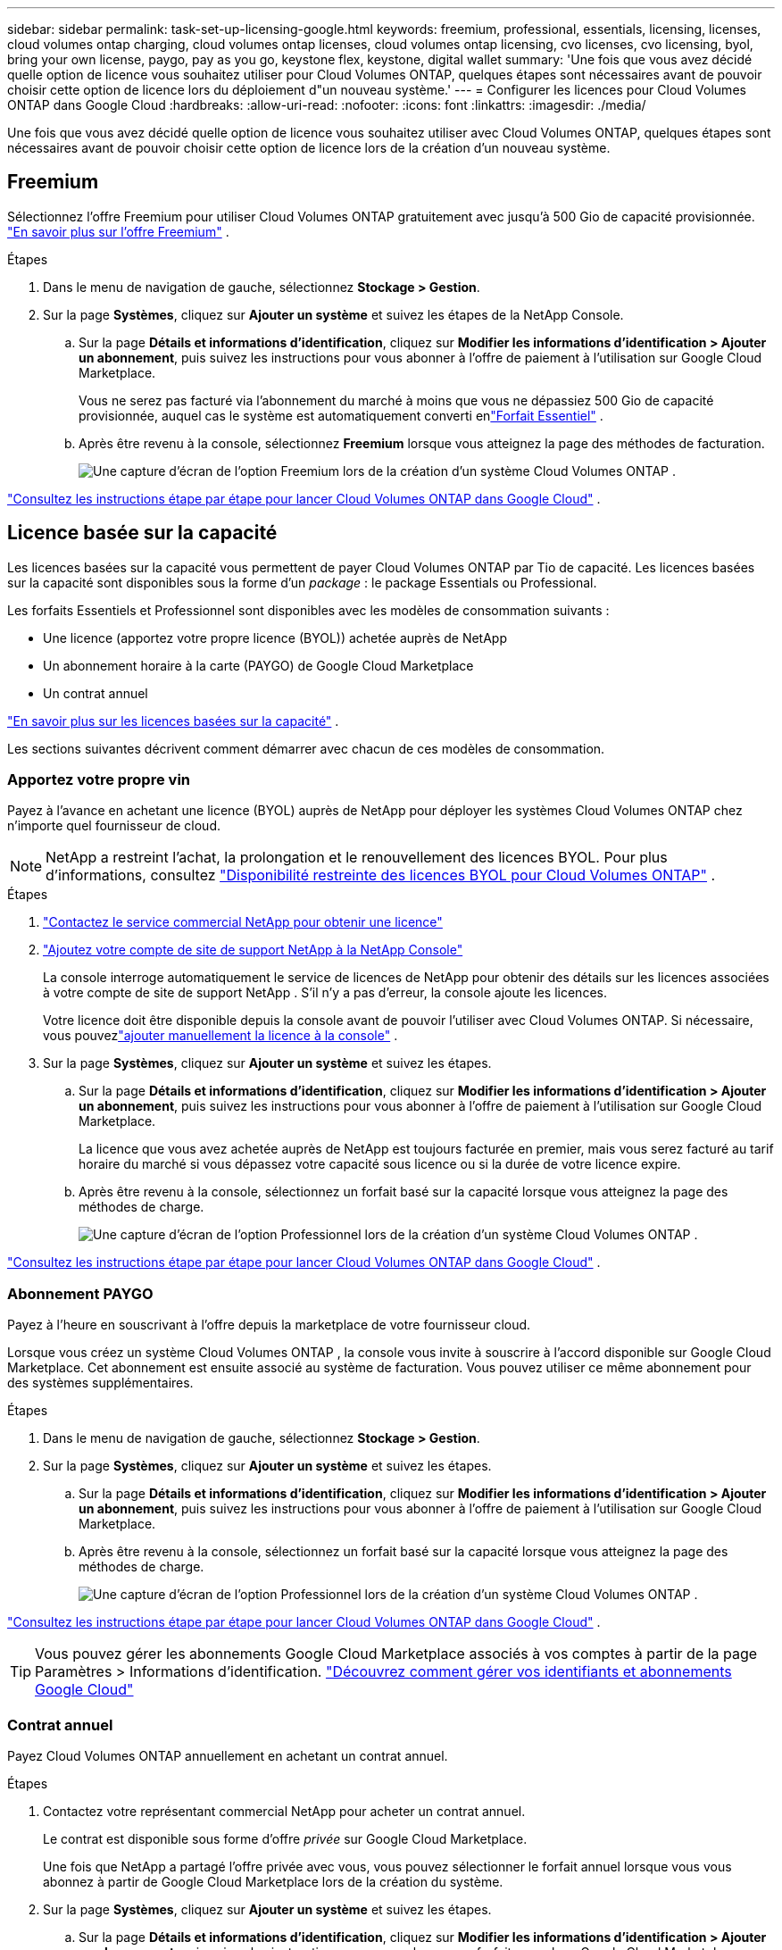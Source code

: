 ---
sidebar: sidebar 
permalink: task-set-up-licensing-google.html 
keywords: freemium, professional, essentials, licensing, licenses, cloud volumes ontap charging, cloud volumes ontap licenses, cloud volumes ontap licensing, cvo licenses, cvo licensing, byol, bring your own license, paygo, pay as you go, keystone flex, keystone, digital wallet 
summary: 'Une fois que vous avez décidé quelle option de licence vous souhaitez utiliser pour Cloud Volumes ONTAP, quelques étapes sont nécessaires avant de pouvoir choisir cette option de licence lors du déploiement d"un nouveau système.' 
---
= Configurer les licences pour Cloud Volumes ONTAP dans Google Cloud
:hardbreaks:
:allow-uri-read: 
:nofooter: 
:icons: font
:linkattrs: 
:imagesdir: ./media/


[role="lead"]
Une fois que vous avez décidé quelle option de licence vous souhaitez utiliser avec Cloud Volumes ONTAP, quelques étapes sont nécessaires avant de pouvoir choisir cette option de licence lors de la création d'un nouveau système.



== Freemium

Sélectionnez l'offre Freemium pour utiliser Cloud Volumes ONTAP gratuitement avec jusqu'à 500 Gio de capacité provisionnée. link:concept-licensing.html#packages["En savoir plus sur l'offre Freemium"] .

.Étapes
. Dans le menu de navigation de gauche, sélectionnez *Stockage > Gestion*.
. Sur la page *Systèmes*, cliquez sur *Ajouter un système* et suivez les étapes de la NetApp Console.
+
.. Sur la page *Détails et informations d'identification*, cliquez sur *Modifier les informations d'identification > Ajouter un abonnement*, puis suivez les instructions pour vous abonner à l'offre de paiement à l'utilisation sur Google Cloud Marketplace.
+
Vous ne serez pas facturé via l'abonnement du marché à moins que vous ne dépassiez 500 Gio de capacité provisionnée, auquel cas le système est automatiquement converti enlink:concept-licensing.html#packages["Forfait Essentiel"] .

.. Après être revenu à la console, sélectionnez *Freemium* lorsque vous atteignez la page des méthodes de facturation.
+
image:screenshot-freemium.png["Une capture d'écran de l'option Freemium lors de la création d'un système Cloud Volumes ONTAP ."]





link:task-deploying-gcp.html["Consultez les instructions étape par étape pour lancer Cloud Volumes ONTAP dans Google Cloud"] .



== Licence basée sur la capacité

Les licences basées sur la capacité vous permettent de payer Cloud Volumes ONTAP par Tio de capacité. Les licences basées sur la capacité sont disponibles sous la forme d'un _package_ : le package Essentials ou Professional.

Les forfaits Essentiels et Professionnel sont disponibles avec les modèles de consommation suivants :

* Une licence (apportez votre propre licence (BYOL)) achetée auprès de NetApp
* Un abonnement horaire à la carte (PAYGO) de Google Cloud Marketplace
* Un contrat annuel


link:concept-licensing.html#capacity-based-licensing["En savoir plus sur les licences basées sur la capacité"] .

Les sections suivantes décrivent comment démarrer avec chacun de ces modèles de consommation.



=== Apportez votre propre vin

Payez à l'avance en achetant une licence (BYOL) auprès de NetApp pour déployer les systèmes Cloud Volumes ONTAP chez n'importe quel fournisseur de cloud.


NOTE: NetApp a restreint l'achat, la prolongation et le renouvellement des licences BYOL. Pour plus d'informations, consultez  https://docs.netapp.com/us-en/bluexp-cloud-volumes-ontap/whats-new.html#restricted-availability-of-byol-licensing-for-cloud-volumes-ontap["Disponibilité restreinte des licences BYOL pour Cloud Volumes ONTAP"^] .

.Étapes
. https://bluexp.netapp.com/contact-cds["Contactez le service commercial NetApp pour obtenir une licence"^]
. https://docs.netapp.com/us-en/bluexp-setup-admin/task-adding-nss-accounts.html#add-an-nss-account["Ajoutez votre compte de site de support NetApp à la NetApp Console"^]
+
La console interroge automatiquement le service de licences de NetApp pour obtenir des détails sur les licences associées à votre compte de site de support NetApp .  S'il n'y a pas d'erreur, la console ajoute les licences.

+
Votre licence doit être disponible depuis la console avant de pouvoir l'utiliser avec Cloud Volumes ONTAP.  Si nécessaire, vous pouvezlink:task-manage-capacity-licenses.html#add-purchased-licenses-to-your-account["ajouter manuellement la licence à la console"] .

. Sur la page *Systèmes*, cliquez sur *Ajouter un système* et suivez les étapes.
+
.. Sur la page *Détails et informations d'identification*, cliquez sur *Modifier les informations d'identification > Ajouter un abonnement*, puis suivez les instructions pour vous abonner à l'offre de paiement à l'utilisation sur Google Cloud Marketplace.
+
La licence que vous avez achetée auprès de NetApp est toujours facturée en premier, mais vous serez facturé au tarif horaire du marché si vous dépassez votre capacité sous licence ou si la durée de votre licence expire.

.. Après être revenu à la console, sélectionnez un forfait basé sur la capacité lorsque vous atteignez la page des méthodes de charge.
+
image:screenshot-professional.png["Une capture d’écran de l’option Professionnel lors de la création d’un système Cloud Volumes ONTAP ."]





link:task-deploying-gcp.html["Consultez les instructions étape par étape pour lancer Cloud Volumes ONTAP dans Google Cloud"] .



=== Abonnement PAYGO

Payez à l'heure en souscrivant à l'offre depuis la marketplace de votre fournisseur cloud.

Lorsque vous créez un système Cloud Volumes ONTAP , la console vous invite à souscrire à l'accord disponible sur Google Cloud Marketplace.  Cet abonnement est ensuite associé au système de facturation.  Vous pouvez utiliser ce même abonnement pour des systèmes supplémentaires.

.Étapes
. Dans le menu de navigation de gauche, sélectionnez *Stockage > Gestion*.
. Sur la page *Systèmes*, cliquez sur *Ajouter un système* et suivez les étapes.
+
.. Sur la page *Détails et informations d'identification*, cliquez sur *Modifier les informations d'identification > Ajouter un abonnement*, puis suivez les instructions pour vous abonner à l'offre de paiement à l'utilisation sur Google Cloud Marketplace.
.. Après être revenu à la console, sélectionnez un forfait basé sur la capacité lorsque vous atteignez la page des méthodes de charge.
+
image:screenshot-professional.png["Une capture d’écran de l’option Professionnel lors de la création d’un système Cloud Volumes ONTAP ."]





link:task-deploying-gcp.html["Consultez les instructions étape par étape pour lancer Cloud Volumes ONTAP dans Google Cloud"] .


TIP: Vous pouvez gérer les abonnements Google Cloud Marketplace associés à vos comptes à partir de la page Paramètres > Informations d'identification. https://docs.netapp.com/us-en/bluexp-setup-admin/task-adding-gcp-accounts.html["Découvrez comment gérer vos identifiants et abonnements Google Cloud"^]



=== Contrat annuel

Payez Cloud Volumes ONTAP annuellement en achetant un contrat annuel.

.Étapes
. Contactez votre représentant commercial NetApp pour acheter un contrat annuel.
+
Le contrat est disponible sous forme d'offre _privée_ sur Google Cloud Marketplace.

+
Une fois que NetApp a partagé l'offre privée avec vous, vous pouvez sélectionner le forfait annuel lorsque vous vous abonnez à partir de Google Cloud Marketplace lors de la création du système.

. Sur la page *Systèmes*, cliquez sur *Ajouter un système* et suivez les étapes.
+
.. Sur la page *Détails et informations d'identification*, cliquez sur *Modifier les informations d'identification > Ajouter un abonnement*, puis suivez les instructions pour vous abonner au forfait annuel sur Google Cloud Marketplace.
.. Dans Google Cloud, sélectionnez le forfait annuel partagé avec votre compte, puis cliquez sur *S'abonner*.
.. Après être revenu à la console, sélectionnez un forfait basé sur la capacité lorsque vous atteignez la page des méthodes de charge.
+
image:screenshot-professional.png["Une capture d’écran de l’option Professionnel lors de la création d’un système Cloud Volumes ONTAP ."]





link:task-deploying-gcp.html["Consultez les instructions étape par étape pour lancer Cloud Volumes ONTAP dans Google Cloud"] .



== Abonnement Keystone

Un abonnement Keystone est un service d'abonnement à paiement progressif. link:concept-licensing.html#keystone-subscription["En savoir plus sur les abonnements NetApp Keystone"] .

.Étapes
. Si vous n'avez pas encore d'abonnement, https://www.netapp.com/forms/keystone-sales-contact/["contacter NetApp"^]
. mailto:ng-keystone-success@netapp.com[Contacter NetApp] pour autoriser votre compte utilisateur de la console avec un ou plusieurs abonnements Keystone .
. Une fois que NetApp a autorisé votre compte,link:task-manage-keystone.html#link-a-subscription["liez vos abonnements pour les utiliser avec Cloud Volumes ONTAP"] .
. Sur la page *Systèmes*, cliquez sur *Ajouter un système* et suivez les étapes.
+
.. Sélectionnez la méthode de facturation de l’abonnement Keystone lorsque vous êtes invité à choisir une méthode de facturation.
+
image:screenshot-keystone.png["Capture d'écran de l'option d'abonnement Keystone lors de la création d'un système Cloud Volumes ONTAP ."]





link:task-deploying-gcp.html["Consultez les instructions étape par étape pour lancer Cloud Volumes ONTAP dans Google Cloud"] .
